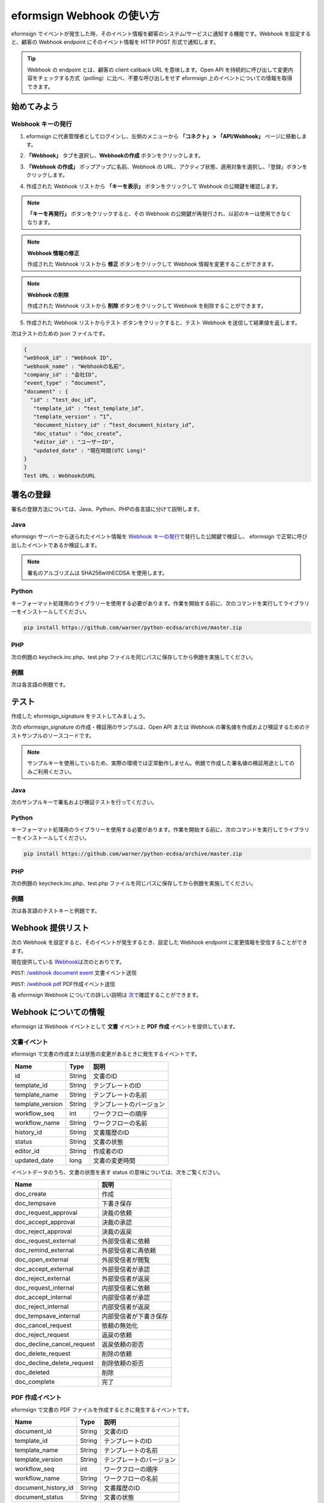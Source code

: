 ----------------------------
eformsign Webhook の使い方
----------------------------
eformsign でイベントが発生した時、そのイベント情報を顧客のシステム/サービスに通知する機能です。Webhook を設定すると、顧客の Webhook endpoint にそのイベント情報を HTTP POST 形式で通知します。

.. tip:: 

   Webhook の endpoint とは、顧客の client callback URL を意味します。Open API を持続的に呼び出して変更内容をチェックする方式（polling）に比べ、不要な呼び出しをせず eformsign 上のイベントについての情報を取得できます。


始めてみよう 
===============


.. _webhook:

Webhook キーの発行
--------------------

1. eformsign に代表管理者としてログインし、左側のメニューから **「コネクト」 > 「API/Webhook」** ページに移動します。 

.. image:: resources/apikey1.PNG
    :width: 700
    :alt: コネクト > API/Webhook メニューの位置


2. **「Webhook」** タブを選択し、**Webhookの作成** ボタンをクリックします。

.. image:: resources/webhook2.PNG
    :width: 700
    :alt: 「Webhookの作成」ボタン


3. **「Webhook の作成」** ポップアップに名前、Webhook の URL、アクティブ状態、適用対象を選択し、「登録」ボタンをクリックします。

.. image:: resources/webhook3.PNG
    :width: 700
    :alt: 「Webhookの作成」ポップアップ


4. 作成された Webhook リストから **「キーを表示」** ボタンをクリックして Webhook の公開鍵を確認します。

.. image:: resources/webhook4.PNG
    :width: 700
    :alt: 「キーを表示」ボタンの位置

.. image:: resources/webhook5.PNG
    :width: 700
    :alt: Webhookのキーを確認 



.. note:: 

    **「キーを再発行」** ボタンをクリックすると、その Webhook の公開鍵が再発行され、以前のキーは使用できなくなります。

.. note:: **Webhook 情報の修正**

    作成された Webhook リストから **修正** ボタンをクリックして Webhook 情報を変更することができます。


.. note:: **Webhook の削除**

    作成された Webhook リストから **削除** ボタンをクリックして Webhook を削除することができます。    



5. 作成された Webhook リストからテスト ボタンをクリックすると、テスト Webhook を送信して結果値を返します。

.. image:: resources/webhook6.PNG
    :width: 700
    :alt: Webhook テスト 確認 

次はテストのための json ファイルです。


.. code:: JSON

    {
    "webhook_id" : "Webhook ID",
    "webhook_name" : "Webhookの名前",
    "company_id" : "会社ID",
    "event_type" : “document”,
    "document" : {
      "id" : “test_doc_id”,
       "template_id" : “test_template_id”,
       "template_version" : “1”,
       "document_history_id" : “test_document_history_id”,
       "doc_status" : “doc_create”,
       "editor_id" : "ユーザーID",
       "updated_date" : "現在時間(UTC Long)"
    }
    }
    Test URL : WebhookのURL



署名の登録 
==============


署名の登録方法については、Java、Python、PHPの各言語に分けて説明します。

Java
-------

eformsign サーバーから送られたイベント情報を `Webhook キーの発行 <#webhook>`__\で発行した公開鍵で検証し、 eformsign で正常に呼び出したイベントであるか検証します。 

.. note:: 
  署名のアルゴリズムは SHA256withECDSA を使用します。


Python
-------

キーフォーマット処理用のライブラリーを使用する必要があります。作業を開始する前に、次のコマンドを実行してライブラリーをインストールしてください。

.. code:: python

   pip install https://github.com/warner/python-ecdsa/archive/master.zip


PHP
-------

次の例題の keycheck.inc.php、test.php ファイルを同じパスに保存してから例題を実施してください。


例題
-----------

次は各言語の例題です。

.. code-tabs::

    .. code-tab:: java
        :title: java

        import java.io.*;
        import java.math.BigInteger;
        import java.security.*;
        import java.security.spec.X509EncodedKeySpec;
         
        ....
        /**
         *  requestでheaderとbodyを読み取ります。
         *
         */
         
         
        //1. get eformsign signature
        //eformsignSignatureはrequest headerに含まれています。
        String eformsignSignature = request.getHeader("eformsign_signature");
         
         
        //2. get request body data
        // eformsign signature 検証のため body のデータを String に変換します。
        String eformsignEventBody = null;
        StringBuilder stringBuilder = new StringBuilder();
        BufferedReader bufferedReader = null;
         
        try {
            InputStream inputStream = request.getInputStream();
            if (inputStream != null) {
                bufferedReader = new BufferedReader(new InputStreamReader(inputStream));
                char[] charBuffer = new char[128];
                int bytesRead = -1;
                while ((bytesRead = bufferedReader.read(charBuffer)) > 0) {
                    stringBuilder.append(charBuffer, 0, bytesRead);
                }
            }
         } catch (IOException ex) {
            throw ex;
         } finally {
            if (bufferedReader != null) {
                try {
                    bufferedReader.close();
                } catch (IOException ex) {
                    throw ex;
                }
            }
         }
        eformsignEventBody = stringBuilder.toString();
         
         
         
         
        //3. publicKey設定
        String publicKeyHex = "発行したPublic Key(String)";
        KeyFactory publicKeyFact = KeyFactory.getInstance("EC");
        X509EncodedKeySpec x509KeySpec = new X509EncodedKeySpec(new BigInteger(publicKeyHex,16).toByteArray());
        PublicKey publicKey = publicKeyFact.generatePublic(x509KeySpec);
         
        //4. verify
        Signature signature = Signature.getInstance("SHA256withECDSA");
        signature.initVerify(publicKey);
        signature.update(eformsignEventBody.getBytes("UTF-8"));
        if(signature.verify(new BigInteger(eformsignSignature,16).toByteArray())){
            //verify success
            System.out.println("verify success");
            /*
             * ここでイベントに応じた処理を行います。
             */
        }else{
            //verify fail
            System.out.println("verify fail");
        }


    .. code-tab:: python
        :title: Python

        import hashlib
    		import binascii
    		 
    		from ecdsa import VerifyingKey, BadSignatureError
    		from ecdsa.util import sigencode_der, sigdecode_der
    		from flask import request
    		 
    		 
    		...
    		# requestでheaderとbodyを読み取ります。
    		# 1. get eformsign signature
    		# eformsignSignatureはrequest headerに含まれています。
    		eformsignSignature = request.headers['eformsign_signature']
    		 
    		 
    		# 2. get request body data
    		# eformsign signature検証のためbodyのデータをStringに変換します。
    		data = request.json
    		 
    		 
    		# 3. publicKey設定
    		publicKeyHex = "発行したpublic key"
    		publickey = VerifyingKey.from_der(binascii.unhexlify(publicKeyHex))
    		 
    		 
    		# 4. verify
    		try:
    		    if publickey.verify(eformsignSignature, data.encode('utf-8'), hashfunc=hashlib.sha256, sigdecode=sigdecode_der):
    		        print("verify success")
    		        # ここでイベントに応じた処理を行います。
    		except BadSignatureError:
    		    print("verify fail")

    .. code-tab:: php
        :title: PHP - keycheck.inc.php

        <?php
        namespace eformsignECDSA;
          
        class PublicKey
        {
          
            function __construct($str)
            {
                $pem_data = base64_encode(hex2bin($str));
                $offset = 0;
                $pem = "-----BEGIN PUBLIC KEY-----\n";
                while ($offset < strlen($pem_data)) {
                    $pem = $pem . substr($pem_data, $offset, 64) . "\n";
                    $offset = $offset + 64;
                }
                $pem = $pem . "-----END PUBLIC KEY-----\n";
                $this->openSslPublicKey = openssl_get_publickey($pem);
            }
        }
         
        function Verify($message, $signature, $publicKey)
        {
            return openssl_verify($message, $signature, $publicKey->openSslPublicKey, OPENSSL_ALGO_SHA256);
        }
        ?>

    .. code-tab:: php
        :title: PHP - test.php

        <?php
        require_once __DIR__ . '/keycheck.inc.php';
        use eformsignECDSA\PublicKey;
         
        define('PUBLIC_KEY', '発行したpublic keyを入力してください。');
        ...
        /*
         *  request で header と body を読み取ります。
         *
         */
         
         
        //1. get eformsign signature
        //eformsignSignatureはrequest headerに含まれています。
        $eformsignSignature = $_SERVER['HTTP_eformsign_signature'];
         
         
        //2. get request body data
        // eformsign signature検証のためbodyのデータを読み取ります。
        $eformsignEventBody = json_decode(file_get_contents('php://input'), true);
         
         
        //3. publicKey設定
        $publicKey = new PublicKey(PUBLIC_KEY);
         
         
        //4. verify
        $ret = - 1;
        $ret = eformsignECDSA\Verify(MESSAGE, $eformsignSignature, $publicKey);
          
        if ($ret == 1) {
            print 'verify success' . PHP_EOL;
            /*
             * ここでイベントに応じた処理を行います。
             */
        } else {
            print 'verify fail' . PHP_EOL;
        }
         ...
          
        ?>



テスト
==========================

作成した eformsign_signature をテストしてみましょう。 

次の eformsign_signature の作成・検証用のサンプルは、Open API または Webhook の署名値を作成および検証するためのテストサンプルのソースコードです。

.. note::

   サンプルキーを使用しているため、実際の環境では正常動作しません。例題で作成した署名値の検証用途としてのみご利用ください。


Java
-------

次のサンプルキーで署名および検証テストを行ってください。


Python
-------

キーフォーマット処理用のライブラリーを使用する必要があります。作業を開始する前に、次のコマンドを実行してライブラリーをインストールしてください。

.. code:: python

   pip install https://github.com/warner/python-ecdsa/archive/master.zip


PHP
-------

次の例題の keycheck.inc.php、test.php ファイルを同じパスに保存してから例題を実施してください。



例題
-----------

次は各言語のテストキーと例題です。


.. code-tabs::

    .. code-tab:: java
        :title: Java

        String privateKeyHex = "3041020100301306072a8648ce3d020106082a8648ce3d0301070427302502010104207eae51d5e4272ebb3fe2701d25026a8c2850965981fb2efa68c8db48b32ede07";
        String publicKeyHex = "3059301306072a8648ce3d020106082a8648ce3d030107034200045ac8a472cee38601e99b2a2d731c958e738eee1ee6aca28f6f5637f231e9a8444f3cb80d9ce6c5bace1d0e71167673ff81743e0ea811ebd999f2f314f1d0a676";     //private key      
        KeyFactory privateKeyFact = KeyFactory.getInstance("EC");
        PKCS8EncodedKeySpec psks8KeySpec = new PKCS8EncodedKeySpec(new BigInteger(privateKeyHex,16).toByteArray());
        PrivateKey privateKey = privateKeyFact.generatePrivate(psks8KeySpec);
         
        //signature
        String testData = "{\"test\":\"signature test\"}";
        Signature ecdsa = Signature.getInstance("SHA256withECDSA");
        ecdsa.initSign(privateKey);
        ecdsa.update(testData.getBytes("UTF-8"));
        String eformsign_signature = new BigInteger(ecdsa.sign()).toString(16);
        System.out.println("data : "+testData);
        System.out.println("eformsign_signature : "+eformsign_signature);
         
        //public key
        KeyFactory publicKeyFact = KeyFactory.getInstance("EC");
        X509EncodedKeySpec x509KeySpec = new X509EncodedKeySpec(new BigInteger(publicKeyHex,16).toByteArray());
        PublicKey publicKey = publicKeyFact.generatePublic(x509KeySpec);
         
         
        //verify
        Signature signature = Signature.getInstance("SHA256withECDSA");
        signature.initVerify(publicKey);
        signature.update(testData.getBytes("UTF-8"));
        if(signature.verify(new BigInteger(eformsign_signature,16).toByteArray())){
            //verify success
            System.out.println("verify success");
        }else{
            //verify fail
            System.out.println("verify fail");
        }



    .. code-tab:: python
        :title: Python

        import hashlib
        import binascii
         
        from ecdsa import SigningKey, VerifyingKey, BadSignatureError
        from ecdsa.util import sigencode_der, sigdecode_der
         
        privateKeyHex = "3041020100301306072a8648ce3d020106082a8648ce3d0301070427302502010104207eae51d5e4272ebb3fe2701d25026a8c2850965981fb2efa68c8db48b32ede07"
        publicKeyHex = "3059301306072a8648ce3d020106082a8648ce3d030107034200045ac8a472cee38601e99b2a2d731c958e738eee1ee6aca28f6f5637f231e9a8444f3cb80d9ce6c5bace1d0e71167673ff81743e0ea811ebd999f2f314f1d0a676"
         
        data = "{\"test\":\"signature test\"}"
         
        sk = SigningKey.from_der(binascii.unhexlify(privateKeyHex))
        vk = VerifyingKey.from_der(binascii.unhexlify(publicKeyHex))
         
        signature = sk.sign(data.encode('utf-8'), hashfunc=hashlib.sha256, sigencode=sigencode_der)
         
        print("data: " + data)
        print("eformsign_signature : " + binascii.hexlify(signature).decode('utf-8'))
         
        try:
            if vk.verify(signature, data.encode('utf-8'), hashfunc=hashlib.sha256, sigdecode=sigdecode_der):
                print("verify success")
        except BadSignatureError:
            print("verify fail")


    .. code-tab:: php
        :title: PHP - keycheck.inc.php

        <?php
        namespace eformsignECDSA;
         
        class PublicKey
        {
         
            function __construct($str)
            {
                $pem_data = base64_encode(hex2bin($str));
                $offset = 0;
                $pem = "-----BEGIN PUBLIC KEY-----\n";
                while ($offset < strlen($pem_data)) {
                    $pem = $pem . substr($pem_data, $offset, 64) . "\n";
                    $offset = $offset + 64;
                }
                $pem = $pem . "-----END PUBLIC KEY-----\n";
                $this->openSslPublicKey = openssl_get_publickey($pem);
            }
        }
         
        class PrivateKey
        {
         
            function __construct($str)
            {
                $pem_data = base64_encode(hex2bin($str));
                $offset = 0;
                $pem = "-----BEGIN EC PRIVATE KEY-----\n";
                while ($offset < strlen($pem_data)) {
                    $pem = $pem . substr($pem_data, $offset, 64) . "\n";
                    $offset = $offset + 64;
                }
                $pem = $pem . "-----END EC PRIVATE KEY-----\n";
                $this->openSslPrivateKey = openssl_get_privatekey($pem);
            }
        }
         
        function Sign($message, $privateKey)
        {
            openssl_sign($message, $signature, $privateKey->openSslPrivateKey, OPENSSL_ALGO_SHA256);
            return $signature;
        }
         
        function Verify($message, $signature, $publicKey)
        {
            return openssl_verify($message, $signature, $publicKey->openSslPublicKey, OPENSSL_ALGO_SHA256);
        }
        ?>


    .. code-tab:: php
        :title: PHP - test.php

        <?php
        require_once __DIR__ . '/keycheck.inc.php';
         
        define('PRIVATE_KEY', '3041020100301306072a8648ce3d020106082a8648ce3d0301070427302502010104207eae51d5e4272ebb3fe2701d25026a8c2850965981fb2efa68c8db48b32ede07');
        define('PUBLIC_KEY', '3059301306072a8648ce3d020106082a8648ce3d030107034200045ac8a472cee38601e99b2a2d731c958e738eee1ee6aca28f6f5637f231e9a8444f3cb80d9ce6c5bace1d0e71167673ff81743e0ea811ebd999f2f314f1d0a676');
        define('MESSAGE', '{"test":"signature test"}');
         
        use eformsignECDSA\PrivateKey;
        use eformsignECDSA\PublicKey;
         
        $sk = new PrivateKey(PRIVATE_KEY);
        $vk = new PublicKey(PUBLIC_KEY);
         
        $signature = eformsignECDSA\Sign(MESSAGE, $sk);
         
        print 'data: ' . MESSAGE . PHP_EOL;
        print 'eformsign_signature : ' . bin2hex($signature) . PHP_EOL;
         
        $ret = - 1;
        $ret = eformsignECDSA\Verify(MESSAGE, $signature, $vk);
         
        if ($ret == 1) {
            print 'verify success' . PHP_EOL;
        } else {
            print 'verify fail' . PHP_EOL;
        }
         
        ?>



Webhook 提供リスト
====================

次の Webhook を設定すると、そのイベントが発生するとき、設定した Webhook endpoint に変更情報を受信することができます。 

現在提供している `Webhook <https://app.swaggerhub.com/apis/eformsign_api/eformsign_API_2.0/Webhook>`_\は次のとおりです。


``POST``: `/webhook document event <https://app.swaggerhub.com/apis/eformsign_api/eformsign_API_2.0/Webhook#/default/post-webhook-document-event>`_\  文書イベント送信

``POST``: `/webhook pdf <https://app.swaggerhub.com/apis/eformsign_api/eformsign_API_2.0/Webhook#/default/post-webhook-pdf>`_\  PDF作成イベント送信


各 eformsign Webhook についての詳しい説明は 
`次 <https://app.swaggerhub.com/apis/eformsign_api/eformsign_API_2.0/Webhook>`__\ で確認することができます。




Webhook についての情報
=========================

eformsign は Webhook イベントとして **文書** イベントと **PDF 作成** イベントを提供しています。


文書イベント
-------------

eformsign で文書の作成または状態の変更があるときに発生するイベントです。


.. table:: 

   ================ ====== ================
   Name             Type   説明
   ================ ====== ================
   id               String 文書のID
   template_id      String テンプレートのID
   template_name    String テンプレートの名前
   template_version String テンプレートのバージョン
   workflow_seq     int    ワークフローの順序
   workflow_name    String ワークフローの名前
   history_id       String 文書履歴のID
   status           String 文書の状態
   editor_id        String 作成者のID
   updated_date     long   文書の変更時間
   ================ ====== ================


イベントデータのうち、文書の状態を表す status の意味については、次をご覧ください。

.. _status: 

.. table:: 

   ========================== ===========================
   Name                       説明
   ========================== ===========================
   doc_create                 作成
   doc_tempsave               下書き保存
   doc_request_approval       決裁の依頼
   doc_accept_approval        決裁の承認
   doc_reject_approval        決裁の返戻
   doc_request_external       外部受信者に依頼
   doc_remind_external        外部受信者に再依頼
   doc_open_external          外部受信者が閲覧
   doc_accept_external        外部受信者が承認
   doc_reject_external        外部受信者が返戻
   doc_request_internal       内部受信者に依頼
   doc_accept_internal        内部受信者が承認
   doc_reject_internal        内部受信者が返戻
   doc_tempsave_internal      内部受信者が下書き保存
   doc_cancel_request         依頼の無効化
   doc_reject_request         返戻の依頼
   doc_decline_cancel_request 返戻依頼の拒否
   doc_delete_request         削除の依頼
   doc_decline_delete_request 削除依頼の拒否
   doc_deleted                削除
   doc_complete               完了
   ========================== ===========================


PDF 作成イベント
----------------

eformsign で文書の PDF ファイルを作成するときに発生するイベントです。

.. table:: 

   ===================== ====== ===================
   Name                  Type   説明
   ===================== ====== ===================
   document_id           String 文書のID
   template_id           String テンプレートのID
   template_name         String テンプレートの名前
   template_version      String テンプレートのバージョン
   workflow_seq          int    ワークフローの順序
   workflow_name         String ワークフローの名前
   document_history_id   String 文書履歴のID
   document_status       String 文書の状態
   ===================== ====== ===================


イベントデータのうち、文書の状態を表す status の意味については、`次 <#status>`__\をご覧ください。

